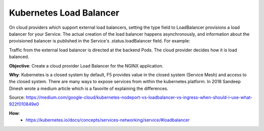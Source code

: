 Kubernetes Load Balancer
========================

On cloud providers which support external load balancers, setting the type field to LoadBalancer provisions a load balancer for your Service. The actual creation of the load balancer happens asynchronously, and information about the provisioned balancer is published in the Service's .status.loadBalancer field. For example:

Traffic from the external load balancer is directed at the backend Pods. The cloud provider decides how it is load balanced.

**Objective**: Create a cloud provider Load Balancer for the NGINX application.

**Why**: Kubernetes is a closed system by default, F5 provides value in the closed system (Service Mesh) and access to the closed system. There are many ways to expose services from within the kubernetes platform. In 2018 Sandeep Dinesh wrote a medium article which is a favorite of explaining the differences.

|image01|

Source: https://medium.com/google-cloud/kubernetes-nodeport-vs-loadbalancer-vs-ingress-when-should-i-use-what-922f010849e0

**How**:
  - https://kubernetes.io/docs/concepts/services-networking/service/#loadbalancer



.. |image01| image:: images/image01.png
  :width: 50%
  :align: middle
